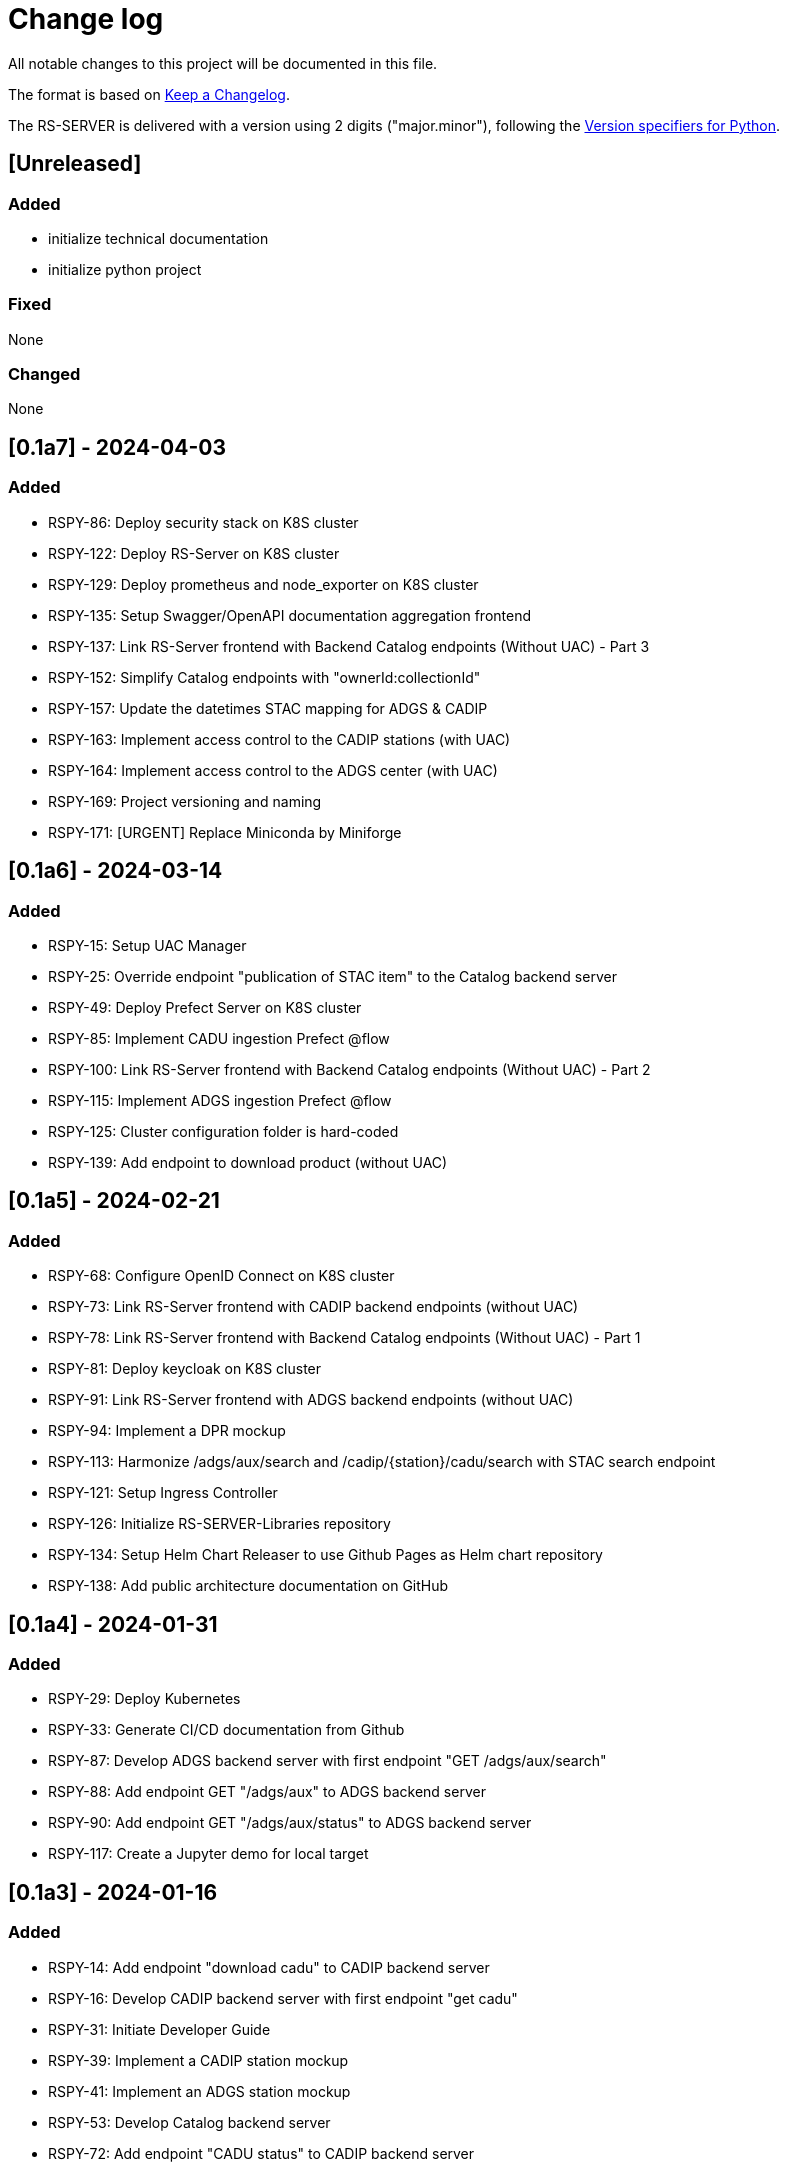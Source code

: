 = Change log
:hardbreaks:

All notable changes to this project will be documented in this file.

The format is based on https://keepachangelog.com/[Keep a Changelog].

The RS-SERVER is delivered with a version using 2 digits ("major.minor"), following the https://packaging.python.org/en/latest/specifications/version-specifiers/#version-scheme[Version specifiers for Python].

== [Unreleased]

=== Added

* initialize technical documentation
* initialize python project

=== Fixed

None

=== Changed

None

== [0.1a7] - 2024-04-03

=== Added

* RSPY-86: Deploy security stack on K8S cluster
* RSPY-122: Deploy RS-Server on K8S cluster
* RSPY-129: Deploy prometheus and node_exporter on K8S cluster
* RSPY-135: Setup Swagger/OpenAPI documentation aggregation frontend
* RSPY-137: Link RS-Server frontend with Backend Catalog endpoints (Without UAC) - Part 3
* RSPY-152: Simplify Catalog endpoints with "ownerId:collectionId"
* RSPY-157: Update the datetimes STAC mapping for ADGS & CADIP
* RSPY-163: Implement access control to the CADIP stations (with UAC)
* RSPY-164: Implement access control to the ADGS center (with UAC)
* RSPY-169: Project versioning and naming
* RSPY-171: [URGENT] Replace Miniconda by Miniforge

== [0.1a6] - 2024-03-14

=== Added

* RSPY-15: Setup UAC Manager
* RSPY-25: Override endpoint "publication of STAC item" to the Catalog backend server
* RSPY-49: Deploy Prefect Server on K8S cluster
* RSPY-85: Implement CADU ingestion Prefect @flow
* RSPY-100: Link RS-Server frontend with Backend Catalog endpoints (Without UAC) - Part 2
* RSPY-115: Implement ADGS ingestion Prefect @flow
* RSPY-125: Cluster configuration folder is hard-coded
* RSPY-139: Add endpoint to download product (without UAC)

== [0.1a5] - 2024-02-21

=== Added

* RSPY-68: Configure OpenID Connect on K8S cluster
* RSPY-73: Link RS-Server frontend with CADIP backend endpoints (without UAC)
* RSPY-78: Link RS-Server frontend with Backend Catalog endpoints (Without UAC) - Part 1
* RSPY-81: Deploy keycloak on K8S cluster
* RSPY-91: Link RS-Server frontend with ADGS backend endpoints (without UAC)
* RSPY-94: Implement a DPR mockup
* RSPY-113: Harmonize /adgs/aux/search and /cadip/{station}/cadu/search with STAC search endpoint
* RSPY-121: Setup Ingress Controller
* RSPY-126: Initialize RS-SERVER-Libraries repository
* RSPY-134: Setup Helm Chart Releaser to use Github Pages as Helm chart repository
* RSPY-138: Add public architecture documentation on GitHub

== [0.1a4] - 2024-01-31

=== Added

* RSPY-29: Deploy Kubernetes
* RSPY-33: Generate CI/CD documentation from Github
* RSPY-87: Develop ADGS backend server with first endpoint "GET /adgs/aux/search"
* RSPY-88: Add endpoint GET "/adgs/aux" to ADGS backend server
* RSPY-90: Add endpoint GET "/adgs/aux/status" to ADGS backend server
* RSPY-117: Create a Jupyter demo for local target

== [0.1a3] - 2024-01-16

=== Added

* RSPY-14: Add endpoint "download cadu" to CADIP backend server
* RSPY-16: Develop CADIP backend server with first endpoint "get cadu"
* RSPY-31: Initiate Developer Guide
* RSPY-39: Implement a CADIP station mockup
* RSPY-41: Implement an ADGS station mockup
* RSPY-53: Develop Catalog backend server
* RSPY-72: Add endpoint "CADU status" to CADIP backend server
